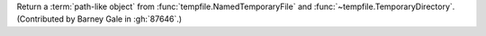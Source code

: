 Return a :term:`path-like object` from :func:`tempfile.NamedTemporaryFile`
and :func:`~tempfile.TemporaryDirectory`. (Contributed by Barney Gale in
:gh:`87646`.)
